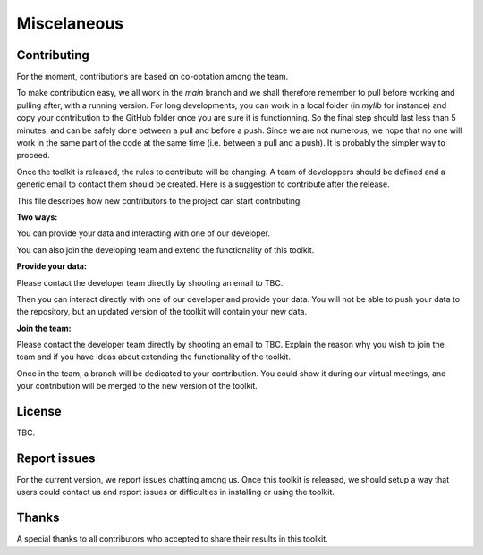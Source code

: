 Miscelaneous
============

.. _Contributing:

Contributing
------------

For the moment, contributions are based on co-optation among the team.

To make contribution easy, we all work in the `main` branch and we shall therefore remember to pull before working and pulling after, with a running version. For long developments, you can work in a local folder (in `mylib` for instance) and copy your contribution to the GitHub folder once you are sure it is functionning. So the final step should last less than 5 minutes, and can be safely done between a pull and before a push. Since we are not numerous, we hope that no one will work in the same part of the code at the same time (i.e. between a pull and a push). It is probably the simpler way to proceed.

Once the toolkit is released, the rules to contribute will be changing. A team of developpers should be defined and a generic email to contact them should be created. Here is a suggestion to contribute after the release.

This file describes how new contributors to the project can start contributing.

**Two ways:**

You can provide your data and interacting with one of our developer.

You can also join the developing team and extend the functionality of this toolkit.

**Provide your data:**

Please contact the developer team directly by shooting an email to TBC.

Then you can interact directly with one of our developer and provide your data. You will not be able to push your data to the repository, but an updated version of the toolkit will contain your new data.

**Join the team:**

Please contact the developer team directly by shooting an email to TBC. Explain the reason why you wish to join the team and if you have ideas about extending the functionality of the toolkit. 

Once in the team, a branch will be dedicated to your contribution. You could show it during our virtual meetings, and your contribution will be merged to the new version of the toolkit.

.. _License:

License
-------

TBC.

.. _Report issues:

Report issues
-------------

For the current version, we report issues chatting among us. 
Once this toolkit is released, we should setup a way that users could contact us and report issues or difficulties in installing or using the toolkit.

.. _Thanks:

Thanks
------

A special thanks to all contributors who accepted to share their results in this toolkit.
